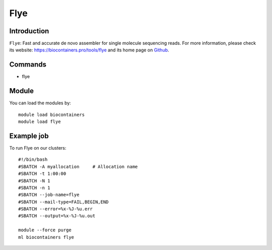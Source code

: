 .. _backbone-label:

Flye
==============================

Introduction
~~~~~~~~
``Flye``: Fast and accurate de novo assembler for single molecule sequencing reads. For more information, please check its website: https://biocontainers.pro/tools/flye and its home page on `Github`_.

Commands
~~~~~~~
- flye

Module
~~~~~~~~
You can load the modules by::
    
    module load biocontainers
    module load flye

Example job
~~~~~
To run Flye on our clusters::

    #!/bin/bash
    #SBATCH -A myallocation     # Allocation name 
    #SBATCH -t 1:00:00
    #SBATCH -N 1
    #SBATCH -n 1
    #SBATCH --job-name=flye
    #SBATCH --mail-type=FAIL,BEGIN,END
    #SBATCH --error=%x-%J-%u.err
    #SBATCH --output=%x-%J-%u.out

    module --force purge
    ml biocontainers flye

.. _Github: https://github.com/fenderglass/Flye
